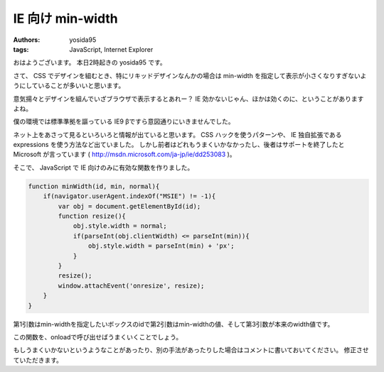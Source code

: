 IE 向け min-width
=================

:authors: yosida95
:tags: JavaScript, Internet Explorer

おはようございます。
本日2時起きの yosida95 です。

さて、 CSS でデザインを組むとき、特にリキッドデザインなんかの場合は min-width を指定して表示が小さくなりすぎないようにしていることが多いいと思います。

意気揚々とデザインを組んでいざブラウザで表示するとあれー？ IE 効かないじゃん、ほかは効くのに、ということがありますよね。

僕の環境では標準準拠を謳っている IE9 βですら意図通りにいきませんでした。

ネット上をあさって見るといろいろと情報が出ていると思います。
CSS ハックを使うパターンや、 IE 独自拡張である expressions を使う方法など出ていました。
しかし前者はどれもうまくいかなかったし、後者はサポートを終了したと Microsoft が言っています ( http://msdn.microsoft.com/ja-jp/ie/dd253083 )。

そこで、 JavaScript で IE 向けのみに有効な関数を作りました。


.. code-block:: js

    function minWidth(id, min, normal){
        if(navigator.userAgent.indexOf("MSIE") != -1){
            var obj = document.getElementById(id);
            function resize(){
                obj.style.width = normal;
                if(parseInt(obj.clientWidth) <= parseInt(min)){
                    obj.style.width = parseInt(min) + 'px';
                }
            }
            resize();
            window.attachEvent('onresize', resize);
        }
    }

第1引数はmin-widthを指定したいボックスのidで第2引数はmin-widthの値、そして第3引数が本来のwidth値です。

この関数を、onloadで呼び出せばうまくいくことでしょう。

もしうまくいかないというようなことがあったり、別の手法があったりした場合はコメントに書いておいてください。
修正させていただきます。

